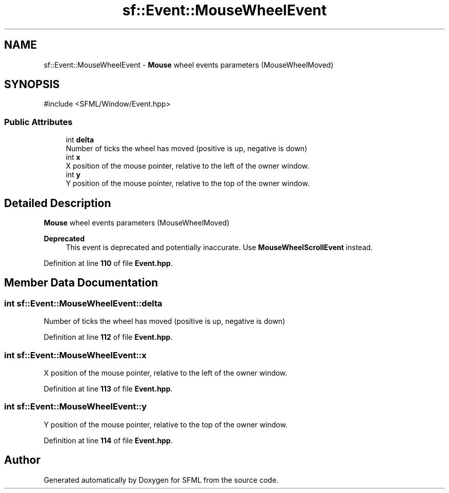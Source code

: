 .TH "sf::Event::MouseWheelEvent" 3 "Version .." "SFML" \" -*- nroff -*-
.ad l
.nh
.SH NAME
sf::Event::MouseWheelEvent \- \fBMouse\fP wheel events parameters (MouseWheelMoved)  

.SH SYNOPSIS
.br
.PP
.PP
\fR#include <SFML/Window/Event\&.hpp>\fP
.SS "Public Attributes"

.in +1c
.ti -1c
.RI "int \fBdelta\fP"
.br
.RI "Number of ticks the wheel has moved (positive is up, negative is down) "
.ti -1c
.RI "int \fBx\fP"
.br
.RI "X position of the mouse pointer, relative to the left of the owner window\&. "
.ti -1c
.RI "int \fBy\fP"
.br
.RI "Y position of the mouse pointer, relative to the top of the owner window\&. "
.in -1c
.SH "Detailed Description"
.PP 
\fBMouse\fP wheel events parameters (MouseWheelMoved) 


.PP
\fBDeprecated\fP
.RS 4
This event is deprecated and potentially inaccurate\&. Use \fBMouseWheelScrollEvent\fP instead\&.
.RE
.PP

.PP
Definition at line \fB110\fP of file \fBEvent\&.hpp\fP\&.
.SH "Member Data Documentation"
.PP 
.SS "int sf::Event::MouseWheelEvent::delta"

.PP
Number of ticks the wheel has moved (positive is up, negative is down) 
.PP
Definition at line \fB112\fP of file \fBEvent\&.hpp\fP\&.
.SS "int sf::Event::MouseWheelEvent::x"

.PP
X position of the mouse pointer, relative to the left of the owner window\&. 
.PP
Definition at line \fB113\fP of file \fBEvent\&.hpp\fP\&.
.SS "int sf::Event::MouseWheelEvent::y"

.PP
Y position of the mouse pointer, relative to the top of the owner window\&. 
.PP
Definition at line \fB114\fP of file \fBEvent\&.hpp\fP\&.

.SH "Author"
.PP 
Generated automatically by Doxygen for SFML from the source code\&.

